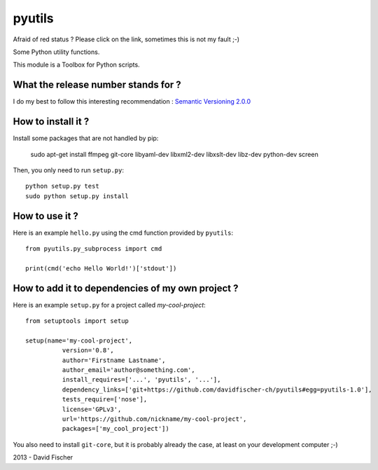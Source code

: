 pyutils
=======

.. image:: https://secure.travis-ci.org/davidfischer-ch/pyutils.png
	:target: http://travis-ci.org/davidfischer-ch/pyutils

Afraid of red status ? Please click on the link, sometimes this is not my fault ;-)

Some Python utility functions.

This module is a Toolbox for Python scripts.

What the release number stands for ?
------------------------------------

I do my best to follow this interesting recommendation : `Semantic Versioning 2.0.0 <http://semver.org/>`_

How to install it ?
-------------------

Install some packages that are not handled by pip:

    sudo apt-get install ffmpeg git-core libyaml-dev libxml2-dev libxslt-dev libz-dev python-dev screen

Then, you only need to run ``setup.py``::

    python setup.py test
    sudo python setup.py install

How to use it ?
---------------

Here is an example ``hello.py`` using the cmd function provided by ``pyutils``::

    from pyutils.py_subprocess import cmd

    print(cmd('echo Hello World!')['stdout'])

How to add it to dependencies of my own project ?
-------------------------------------------------

Here is an example ``setup.py`` for a project called *my-cool-project*::

	from setuptools import setup

	setup(name='my-cool-project',
		  version='0.8',
		  author='Firstname Lastname',
		  author_email='author@something.com',
		  install_requires=['...', 'pyutils', '...'],
		  dependency_links=['git+https://github.com/davidfischer-ch/pyutils#egg=pyutils-1.0'],
		  tests_require=['nose'],
		  license='GPLv3',
		  url='https://github.com/nickname/my-cool-project',
		  packages=['my_cool_project'])

You also need to install ``git-core``, but it is probably already the case, at least on your development computer ;-)

2013 - David Fischer
